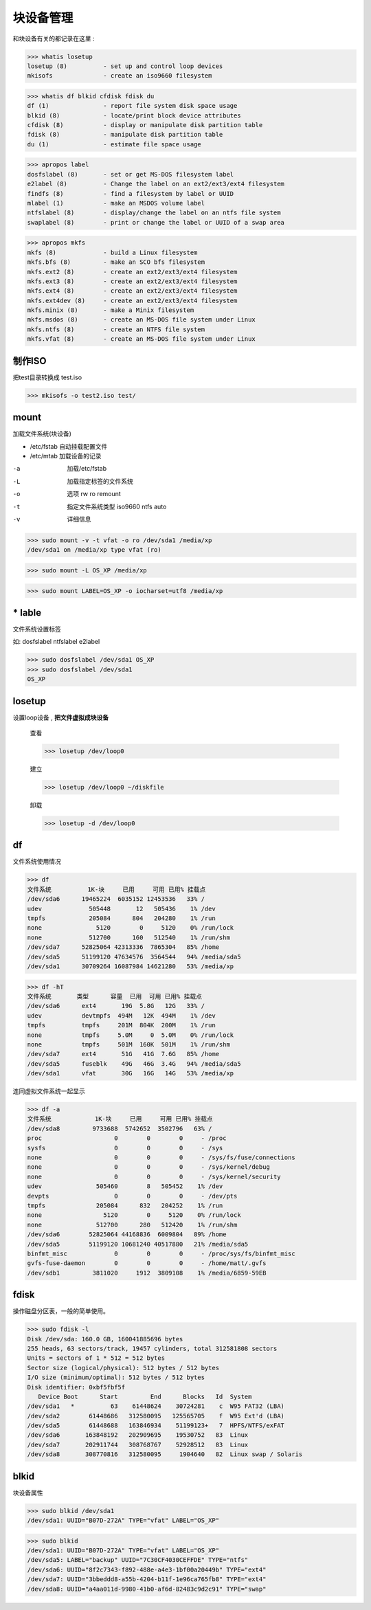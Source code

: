 ===================
块设备管理
===================

和块设备有关的都记录在这里 :

>>> whatis losetup
losetup (8)          - set up and control loop devices
mkisofs              - create an iso9660 filesystem

>>> whatis df blkid cfdisk fdisk du
df (1)               - report file system disk space usage
blkid (8)            - locate/print block device attributes
cfdisk (8)           - display or manipulate disk partition table
fdisk (8)            - manipulate disk partition table
du (1)               - estimate file space usage

>>> apropos label
dosfslabel (8)       - set or get MS-DOS filesystem label
e2label (8)          - Change the label on an ext2/ext3/ext4 filesystem
findfs (8)           - find a filesystem by label or UUID
mlabel (1)           - make an MSDOS volume label
ntfslabel (8)        - display/change the label on an ntfs file system
swaplabel (8)        - print or change the label or UUID of a swap area

>>> apropos mkfs
mkfs (8)             - build a Linux filesystem
mkfs.bfs (8)         - make an SCO bfs filesystem
mkfs.ext2 (8)        - create an ext2/ext3/ext4 filesystem
mkfs.ext3 (8)        - create an ext2/ext3/ext4 filesystem
mkfs.ext4 (8)        - create an ext2/ext3/ext4 filesystem
mkfs.ext4dev (8)     - create an ext2/ext3/ext4 filesystem
mkfs.minix (8)       - make a Minix filesystem
mkfs.msdos (8)       - create an MS-DOS file system under Linux
mkfs.ntfs (8)        - create an NTFS file system
mkfs.vfat (8)        - create an MS-DOS file system under Linux

制作ISO
===========

把test目录转换成 test.iso

>>> mkisofs -o test2.iso test/

mount
====================

加载文件系统(块设备)

* /etc/fstab 自动挂载配置文件
* /etc/mtab 加载设备的记录


-a  加载/etc/fstab
-L  加载指定标签的文件系统
-o  选项
    rw
    ro
    remount
-t  指定文件系统类型
    iso9660
    ntfs
    auto
-v  详细信息

>>> sudo mount -v -t vfat -o ro /dev/sda1 /media/xp
/dev/sda1 on /media/xp type vfat (ro)

>>> sudo mount -L OS_XP /media/xp

>>> sudo mount LABEL=OS_XP -o iocharset=utf8 /media/xp


\* lable
==========================

文件系统设置标签

如: dosfslabel ntfslabel e2label

>>> sudo dosfslabel /dev/sda1 OS_XP
>>> sudo dosfslabel /dev/sda1
OS_XP

losetup
============

设置loop设备 , **把文件虚拟成块设备**

    查看

    >>> losetup /dev/loop0 

    建立

    >>> losetup /dev/loop0 ~/diskfile

    卸载

    >>> losetup -d /dev/loop0


df
===========

文件系统使用情况

>>> df
文件系统          1K-块     已用     可用 已用% 挂载点
/dev/sda6      19465224  6035152 12453536   33% /
udev             505448       12   505436    1% /dev
tmpfs            205084      804   204280    1% /run
none               5120        0     5120    0% /run/lock
none             512700      160   512540    1% /run/shm
/dev/sda7      52825064 42313336  7865304   85% /home
/dev/sda5      51199120 47634576  3564544   94% /media/sda5
/dev/sda1      30709264 16087984 14621280   53% /media/xp

>>> df -hT
文件系统       类型      容量  已用  可用 已用% 挂载点
/dev/sda6      ext4       19G  5.8G   12G   33% /
udev           devtmpfs  494M   12K  494M    1% /dev
tmpfs          tmpfs     201M  804K  200M    1% /run
none           tmpfs     5.0M     0  5.0M    0% /run/lock
none           tmpfs     501M  160K  501M    1% /run/shm
/dev/sda7      ext4       51G   41G  7.6G   85% /home
/dev/sda5      fuseblk    49G   46G  3.4G   94% /media/sda5
/dev/sda1      vfat       30G   16G   14G   53% /media/xp

连同虚拟文件系统一起显示

>>> df -a
文件系统            1K-块     已用     可用 已用% 挂载点
/dev/sda8         9733688  5742652  3502796   63% /
proc                    0        0        0     - /proc
sysfs                   0        0        0     - /sys
none                    0        0        0     - /sys/fs/fuse/connections
none                    0        0        0     - /sys/kernel/debug
none                    0        0        0     - /sys/kernel/security
udev               505460        8   505452    1% /dev
devpts                  0        0        0     - /dev/pts
tmpfs              205084      832   204252    1% /run
none                 5120        0     5120    0% /run/lock
none               512700      280   512420    1% /run/shm
/dev/sda6        52825064 44168836  6009804   89% /home
/dev/sda5        51199120 10681240 40517880   21% /media/sda5
binfmt_misc             0        0        0     - /proc/sys/fs/binfmt_misc
gvfs-fuse-daemon        0        0        0     - /home/matt/.gvfs
/dev/sdb1         3811020     1912  3809108    1% /media/6859-59EB



fdisk
================

操作磁盘分区表，一般的简单使用。

>>> sudo fdisk -l
Disk /dev/sda: 160.0 GB, 160041885696 bytes
255 heads, 63 sectors/track, 19457 cylinders, total 312581808 sectors
Units = sectors of 1 * 512 = 512 bytes
Sector size (logical/physical): 512 bytes / 512 bytes
I/O size (minimum/optimal): 512 bytes / 512 bytes
Disk identifier: 0xbf5fbf5f
   Device Boot      Start         End      Blocks   Id  System
/dev/sda1   *          63    61448624    30724281    c  W95 FAT32 (LBA)
/dev/sda2        61448686   312580095   125565705    f  W95 Ext'd (LBA)
/dev/sda5        61448688   163846934    51199123+   7  HPFS/NTFS/exFAT
/dev/sda6       163848192   202909695    19530752   83  Linux
/dev/sda7       202911744   308768767    52928512   83  Linux
/dev/sda8       308770816   312580095     1904640   82  Linux swap / Solaris


blkid
=============

块设备属性

>>> sudo blkid /dev/sda1
/dev/sda1: UUID="B07D-272A" TYPE="vfat" LABEL="OS_XP" 

>>> sudo blkid
/dev/sda1: UUID="B07D-272A" TYPE="vfat" LABEL="OS_XP" 
/dev/sda5: LABEL="backup" UUID="7C30CF4030CEFFDE" TYPE="ntfs" 
/dev/sda6: UUID="8f2c7343-f892-488e-a4e3-1bf00a20449b" TYPE="ext4" 
/dev/sda7: UUID="3bbeddd8-a55b-4204-b11f-1e96ca765fb8" TYPE="ext4" 
/dev/sda8: UUID="a4aa011d-9980-41b0-af6d-82483c9d2c91" TYPE="swap"

